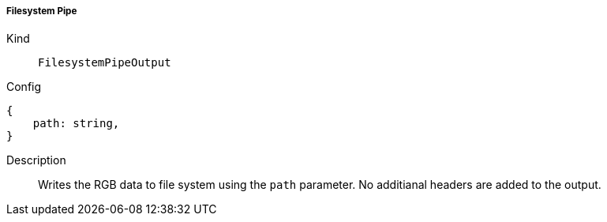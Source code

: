 ===== Filesystem Pipe
Kind:: `FilesystemPipeOutput`
Config::
[source]
--
{
    path: string,
}
--
Description::
Writes the RGB data to file system using the `path` parameter.
No additianal headers are added to the output.
